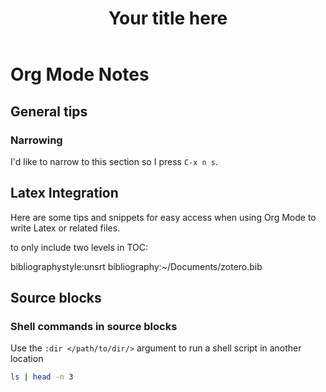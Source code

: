 * Org Mode Notes

** General tips
*** Narrowing
I'd like to narrow to this section so I press =C-x n s=.

** Latex Integration
Here are some tips and snippets for easy access when using Org Mode to write Latex or related files.

#+LaTeX_CLASS: times-12-small-margin
#+LaTeX_HEADER: \usepackage{times}
#+TITLE: Your title here
#+OPTIONS: toc:nil
#+OPTIONS: num:nil
to only include two levels in TOC:
#+OPTIONS: toc:2


bibliographystyle:unsrt
bibliography:~/Documents/zotero.bib


** Source blocks
*** Shell commands in source blocks
Use the =:dir </path/to/dir/>= argument to run a shell script in another location
#+BEGIN_SRC bash :dir ~/Projects/
ls | head -n 3
#+END_SRC

#+RESULTS:
| acg-windows             |
| archive                 |
| arthurcgusmao.github.io |
